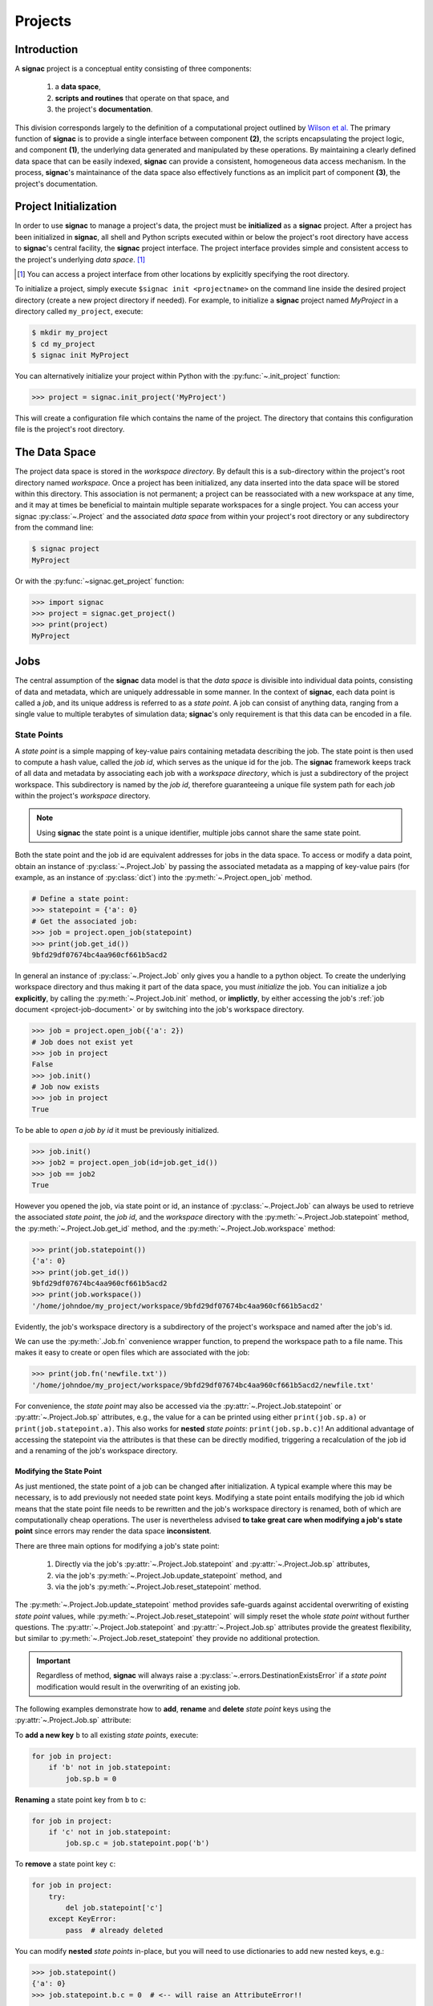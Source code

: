 .. _projects:

========
Projects
========

Introduction
============

A **signac** project is a conceptual entity consisting of three components:

  1. a **data space**,
  2. **scripts and routines** that operate on that space, and
  3. the project's **documentation**.

This division corresponds largely to the definition of a computational project outlined by `Wilson et al.`_
The primary function of **signac** is to provide a single interface between component **(2)**, the scripts encapsulating the project logic, and component **(1)**, the underlying data generated and manipulated by these operations.
By maintaining a clearly defined data space that can be easily indexed, **signac** can provide a consistent, homogeneous data access mechanism.
In the process, **signac**'s maintainance of the data space also effectively functions as an implicit part of component **(3)**, the project's documentation.

.. _`Wilson et al.`: https://arxiv.org/abs/1609.00037

.. _project-initialization:

Project Initialization
======================

In order to use **signac** to manage a project's data, the project must be **initialized** as a **signac** project.
After a project has been initialized in **signac**, all shell and Python scripts executed within or below the project's root directory have access to **signac**'s central facility, the **signac** project interface.
The project interface provides simple and consistent access to the project's underlying *data space*. [#f1]_

.. [#f1] You can access a project interface from other locations by explicitly specifying the root directory.

To initialize a project, simply execute ``$signac init <projectname>`` on the command line inside the desired project directory (create a new project directory if needed).
For example, to initialize a **signac** project named *MyProject* in a directory called ``my_project``, execute:

.. code-block:: bash

    $ mkdir my_project
    $ cd my_project
    $ signac init MyProject

You can alternatively initialize your project within Python with the :py:func:`~.init_project` function:

.. code-block:: python

    >>> project = signac.init_project('MyProject')

This will create a configuration file which contains the name of the project.
The directory that contains this configuration file is the project's root directory.

.. _project-data-space:

The Data Space
==============

The project data space is stored in the *workspace directory*.
By default this is a sub-directory within the project's root directory named *workspace*.
Once a project has been initialized, any data inserted into the data space will be stored within this directory.
This association is not permanent; a project can be reassociated with a new workspace at any time, and it may at times be beneficial to maintain multiple separate workspaces for a single project.
You can access your signac :py:class:`~.Project` and the associated *data space* from within your project's root directory or any subdirectory from the command line:

.. code-block:: shell

    $ signac project
    MyProject

Or with the :py:func:`~signac.get_project` function:

.. code-block:: python

    >>> import signac
    >>> project = signac.get_project()
    >>> print(project)
    MyProject

.. image:: images/signac_data_space.png

.. _project-jobs:

Jobs
====

The central assumption of the **signac** data model is that the *data space* is divisible into individual data points, consisting of data and metadata, which are uniquely addressable in some manner.
In the context of **signac**, each data point is called a *job*, and its unique address is referred to as a *state point*.
A job can consist of anything data, ranging from a single value to multiple terabytes of simulation data; **signac**'s only requirement is that this data can be encoded in a file.

.. _project-job-statepoints:

State Points
------------

A *state point* is a simple mapping of key-value pairs containing metadata describing the job.
The state point is then used to compute a hash value, called the *job id*, which serves as the unique id for the job.
The **signac** framework keeps track of all data and metadata by associating each job with a *workspace directory*, which is just a subdirectory of the project workspace.
This subdirectory is named by the *job id*, therefore guaranteeing a unique file system path for each *job* within the project's *workspace* directory.

.. note::

    Using **signac** the state point is a unique identifier, multiple jobs cannot share the same state point.

Both the state point and the job id are equivalent addresses for jobs in the data space.
To access or modify a data point, obtain an instance of :py:class:`~.Project.Job` by passing the associated metadata as a mapping of key-value pairs (for example, as an instance of :py:class:`dict`) into the :py:meth:`~.Project.open_job` method.

.. code-block:: python

    # Define a state point:
    >>> statepoint = {'a': 0}
    # Get the associated job:
    >>> job = project.open_job(statepoint)
    >>> print(job.get_id())
    9bfd29df07674bc4aa960cf661b5acd2


In general an instance of :py:class:`~.Project.Job` only gives you a handle to a python object.
To create the underlying workspace directory and thus making it part of the data space, you must *initialize* the job.
You can initialize a job **explicitly**, by calling the :py:meth:`~.Project.Job.init` method, or **implictly**, by either accessing the job's :ref:`job document <project-job-document>` or by switching into the job's workspace directory.

.. code-block:: python

    >>> job = project.open_job({'a': 2})
    # Job does not exist yet
    >>> job in project
    False
    >>> job.init()
    # Job now exists
    >>> job in project
    True

To be able to *open a job by id* it must be previously initialized.

.. code-block:: python

    >>> job.init()
    >>> job2 = project.open_job(id=job.get_id())
    >>> job == job2
    True

However you opened the job, via state point or id, an instance of :py:class:`~.Project.Job` can always be used to retrieve the associated *state point*, the *job id*, and the *workspace* directory with the :py:meth:`~.Project.Job.statepoint` method, the :py:meth:`~.Project.Job.get_id` method, and the :py:meth:`~.Project.Job.workspace` method:

.. code-block:: python

    >>> print(job.statepoint())
    {'a': 0}
    >>> print(job.get_id())
    9bfd29df07674bc4aa960cf661b5acd2
    >>> print(job.workspace())
    '/home/johndoe/my_project/workspace/9bfd29df07674bc4aa960cf661b5acd2'

Evidently, the job's workspace directory is a subdirectory of the project's workspace and named after the job's id.

We can use the :py:meth:`.Job.fn` convenience wrapper function, to prepend the workspace path to a file name.
This makes it easy to create or open files which are associated with the job:

.. code-block:: python

    >>> print(job.fn('newfile.txt'))
    '/home/johndoe/my_project/workspace/9bfd29df07674bc4aa960cf661b5acd2/newfile.txt'

For convenience, the *state point* may also be accessed via the :py:attr:`~.Project.Job.statepoint` or :py:attr:`~.Project.Job.sp` attributes, e.g., the value for ``a`` can be printed using either ``print(job.sp.a)`` or ``print(job.statepoint.a)``.
This also works for **nested** *state points*: ``print(job.sp.b.c)``!
An additional advantage of accessing the statepoint via the attributes is that these can be directly modified, triggering a recalculation of the job id and a renaming of the job's workspace directory.

.. _project-job-statepoint-modify:

Modifying the State Point
^^^^^^^^^^^^^^^^^^^^^^^^^

As just mentioned, the state point of a job can be changed after initialization.
A typical example where this may be necessary, is to add previously not needed state point keys.
Modifying a state point entails modifying the job id which means that the state point file needs to be rewritten and the job's workspace directory is renamed, both of which are computationally cheap operations.
The user is nevertheless advised **to take great care when modifying a job's state point** since errors may render the data space **inconsistent**.

There are three main options for modifying a job's state point:

    1. Directly via the job's :py:attr:`~.Project.Job.statepoint` and :py:attr:`~.Project.Job.sp` attributes,
    2. via the job's :py:meth:`~.Project.Job.update_statepoint` method, and
    3. via the job's :py:meth:`~.Project.Job.reset_statepoint` method.

The :py:meth:`~.Project.Job.update_statepoint` method provides safe-guards against accidental overwriting of existing *state point* values, while :py:meth:`~.Project.Job.reset_statepoint` will simply reset the whole *state point* without further questions.
The :py:attr:`~.Project.Job.statepoint` and :py:attr:`~.Project.Job.sp` attributes provide the greatest flexibility, but similar to :py:meth:`~.Project.Job.reset_statepoint` they provide no additional protection.

.. important::

    Regardless of method, **signac** will always raise a :py:class:`~.errors.DestinationExistsError` if a *state point* modification would result in the overwriting of an existing job.


The following examples demonstrate how to **add**, **rename** and **delete** *state point* keys using the :py:attr:`~.Project.Job.sp` attribute:

To **add a new key** ``b`` to all existing *state points*, execute:

.. code-block:: python

    for job in project:
        if 'b' not in job.statepoint:
            job.sp.b = 0

**Renaming** a state point key from ``b`` to ``c``:

.. code-block:: python

    for job in project:
        if 'c' not in job.statepoint:
            job.sp.c = job.statepoint.pop('b')

To **remove** a state point key ``c``:

.. code-block:: python

    for job in project:
        try:
            del job.statepoint['c']
        except KeyError:
            pass  # already deleted

You can modify **nested** *state points* in-place, but you will need to use dictionaries to add new nested keys, e.g.:

.. code-block:: python

    >>> job.statepoint()
    {'a': 0}
    >>> job.statepoint.b.c = 0  # <-- will raise an AttributeError!!

    # Instead:
    >>> job.statepoint.b = {'c': 0}

    # Now you can modify in-place:
    >>> job.statepoint.b.c = 1

.. _project-job-document:

The Job Document
----------------

In addition to the state point, additional metadata can be associated with your job in the form of simple key-value pairs using the job :py:attr:`~.Job.document`!
This *job document* is automatically stored in the job's workspace directory in `JSON`_ format.

.. _`JSON`: https://en.wikipedia.org/wiki/JSON

.. code-block:: python

    >>> job = project.open_job(statepoint)
    >>> job.document['hello'] = 'world'

Just like the job *state point*, individual keys may be accessed either as attributes or through a functional interface, *e.g.*:

.. code-block:: python

    >>> print(job.document().get('hello'))
    world
    >>> print(job.document.hello)
    world
    >>> print(job.doc.hello)
    world

.. tip::

     Use the :py:meth:`Job.document.get` method to return ``None`` or another specified default value for missing values. This works exactly like with python's `built-in dictionaries <https://docs.python.org/3/library/stdtypes.html#dict.get>`_.

Use cases for the **job document** include, but are not limited to:

  1) **storage** of *lightweight* data,
  2) keeping track of **runtime information** or to
  3) **label** jobs, e.g. to identify error states.

.. _project-job-finding:

Finding jobs
------------

In general, you can iterate over all initialized jobs using the following idiom:

.. code-block:: python

    for job in project:
        pass

This notation is shorthand for the following snippet of code using the :py:meth:`~.Project.find_jobs` method:

.. code-block:: python

    for job in project.find_jobs():
        pass

However, the :py:meth:`~.Project.find_jobs` interface is much more powerful in that it allows filtering for subsets of jobs.
For example, to iterate over all jobs that have a *state point* parameter ``b=0``, execute:

.. code-block:: python

    for job in project.find_jobs({'b': 0}):
        pass

For more information on how to search for specific jobs in Python and on the command line, please see the :ref:`query` chapter.

.. _project-job-grouping:

Grouping
--------

Grouping operations can be performed on the complete project data space or the results of search queries, enabling aggregated analysis of multiple jobs and state points.

The return value of the :py:meth:`.Project.find_jobs()` method is an iterator over all jobs (matching an optional filter).
This iterator is an instance of :py:class:`~.contrib.project.JobsCursor` and allows us to group these jobs by state point parameters, the job document values, or even arbitrary functions.

.. note::

    The :py:meth:`~.Project.groupby` method is very similar to Python's built-in :py:func:`groupby` function.


Basic Grouping by Key
^^^^^^^^^^^^^^^^^^^^^

Grouping can be quickly performed using a statepoint or job document key.

If *a* was a state point variable in a project's parameter space, we can quickly enumerate the groups corresponding to each value of *a* like this:

.. code-block:: python

    for a, group in project.groupby('a'):
        print(a, list(group))

Similarly, we can group by values in the job document as well. Here, we group all jobs in the project by a job document key *b*:

.. code-block:: python

    for b, group in project.groupbydoc('b'):
        print(b, list(group))


Grouping by Multiple Keys
^^^^^^^^^^^^^^^^^^^^^^^^^

Grouping by multiple state point parameters or job document values is possible, by passing an iterable of fields that should be used for grouping.
For example, we can group jobs by state point parameters *c* and *d*:

.. code-blocK:: python

    for (c, d), group in project.groupby(('c', 'd')):
        print(c, d, list(group))


Searching and Grouping
^^^^^^^^^^^^^^^^^^^^^^

We can group a data subspace by combining a search with a group-by function.
As an example, we can first select all jobs, where the state point key *e* is equal to 1 and then group them by the state point parameter *f*:

.. code-block:: python

    for f, group in project.find_jobs({'e': 1}).groupby('f'):
        print(f, list(group))


Custom Grouping Functions
^^^^^^^^^^^^^^^^^^^^^^^^^

We can group jobs by essentially arbitrary functions.
For this, we define a function that expects one argument and then pass it into the :py:meth:`~.Project.groupby` method.
Here is an example using an anonymous *lambda* function as the grouping function:

.. code-block:: python

    for (d, count), group in project.groupby(lambda job: (job.sp['d'], job.document['count'])):
        print(d, count, list(group))


.. _project-job-move-copy-remove:

Moving, Copying and Removal
---------------------------

In some cases it may desirable to divide or merge a project data space.
To **move** a job to a different project, use the :py:meth:`~.Project.Job.move` method:

.. code-block:: python

    other_project = get_project(root='/path/to/other_project')

    for job in jobs_to_move:
        job.move(other_project)

**Copy** a job from a different project with the :py:meth:`~.Project.clone` method:

.. code-block:: python

    project = get_project()

    for job in jobs_to_copy:
        project.clone(job)

Trying to move or copy a job to a project which has already an initialized job with the same *state point*, will trigger a :py:class:`~.errors.DestinationExistsError`.

.. warning::

    While **moving** is a cheap renaming operation, **copying** may be much more expensive since all of the job's data will be copied from one workspace into the other.

To **clear** all data associated with a specific job, call the :py:meth:`~.Project.Job.clear` method.
To **clear and optionally initialize** a job, use the :py:meth:`~.Project.Job.reset` method.
To **permanently delete** a job and its contents use the :py:meth:`~.Project.Job.remove` method:

.. code-block:: python

    job = project.open_job(statepoint)
    job.remove()
    assert job not in project

.. _project-data:

Centralized Project Data
========================

To support the centralization of project-level data, **signac** offers simple facilities for placing data at the project level instead of associating it with a specific job.
For one, **signac** provides a *project document* analogous to the :ref:`job document <project-job-document>`.
The project document is stored in JSON format in the project root directory and can be used to store similar types of data to the job document.

.. code-block:: python

    >>> project = signac.get_project()
    >>> project.document['hello'] = 'world'
    >>> print(project.document().get('hello'))
    >>> print(project.document.hello)

In addition, **signac** also provides the :py:meth:`.Project.fn` method, which is analogous to the :py:meth:`.Job.fn` method described above:

.. code-block:: python

    >>> print(project.root_directory())
    '/home/johndoe/my_project/'
    >>> print(project.fn('foo.bar'))
    '/home/johndoe/my_project/foo.bar'

.. _schema-detection:

Schema Detection
================

While **signac** does not require you to specify an *explicit* state point schema, it is always possible to deduce an *implicit* semi-structured schema from a project's data space.
This schema is comprised of the set of all keys present in all state points, as well as the range of values that these keys are associated with.

Assuming that we initialize our data space with two state point keys, ``a`` and ``b``, where ``a`` is associated with a bunch of numbers and ``b`` contains a Boolean value:

.. code-block:: python

    for a in range(3):
        for b in (True, False):
            project.open_job({'a': a, 'b': b}).init()


Then we can use the :py:meth:`.Project.detect_schema` method to get a basic summary of keys within the project's data space and their respective range:

.. code-block:: python

    >>> print(project.detect_schema())
    {
     'a': 'int([0, 1, 2], 3)',
     'b': 'bool([False, True], 2)',
    }

This functionality is also available directly from the command line:

.. code-block:: bash

    $ signac schema
    {
     'a': 'int([0, 1, 2], 3)',
     'b': 'bool([False, True], 2)',
    }


.. _data-space-operations:

Data Space Operations
=====================

It is highly recommended to divide individual modifications of your project's data space into distinct functions.
In this context, a *data space operation* is defined as a function with the primary argument being an instance of :py:class:`~.Project.Job`.

That means, the initialization of a *job*, either implicitly or explicitly, is always the first data space operation.
For demonstration purposes we are going to initialize a data space with two numbers ``a`` and ``b`` from 0 to 25, calculate the product of these two numbers and store the result in a file called ``product.txt``.

First, we define our product function:

.. code-block:: python

    def compute_product(job):
        with job:
            with open('product.txt', 'w') as file:
                file.write(str(job.sp.a * job.sp.b))

In this example we use the job as `context manager`_ to switch into the job's *workspace* directory.
Then we access the two numbers ``a`` and ``b`` via the :py:attr:`~.Project.Job.sp` *state point* interface and write their product to a file called ``product.txt`` located within the job's *workspace*.
Alternatively, we could also store the result in the :ref:`job document <project-job-document>`:

.. code-block:: python

    def compute_product(job):
        job.document['product'] = job.sp.a * job.sp.b

.. _`context manager`: http://effbot.org/zone/python-with-statement.htm

Next, we are going to initialize the project's *data space* by iterating over the two numbers, obtaining the :py:class:`~.Project.Job` instance with :py:meth:`~.Project.open_job` and calling the :py:meth:`~.Project.Job.init` method:

.. code-block:: python

    project = signac.get_project()
    for i in range(25):
        for j in range(25):
            job = project.open_job({'a': i, 'b': j})
            job.init()

We can then execute our operation for the complete data space, for example, like this:

.. code-block:: python

    for job in project:
        compute_product(job)

Finally, we can now retrieve our pre-calculated products by defining an access function,

.. code-block:: python

    def product(a, b):
        job = project.open_job({'a': a, 'b': b}):
        with open(job.fn('product.txt')) as file:
            return int(file.read())

Here, we first retrieve the corresponding job to our input values and then return the result using the :py:meth:`~.Project.Job.fn` convenience method, where ``job.fn(filename)`` is equivalent to  ``os.path.join(job.workspace(), filename)``.

.. note::

    In reality, we should account for missing values, for example, by catching :py:class:`FileNotFoundError` exceptions, by checking whether the job is actually part of our data space with ``job in project`` or using the :py:meth:`~.Project.Job.isfile` method (or any combination thereof).

Parallelization
---------------

To execute a :ref:`data space operation <data-space-operations>` ``func()`` for the complete :ref:`project data space <project-data-space>` in serial we can either run a for-loop as shown before:

.. code-block:: python

    for job in project:
        func(job)

or take advantage of python's built-in :py:func:`map` function for a more concise expression:

.. code-block:: python

    list(map(func, project))

Of course, this also works for a data subspace: ``list(map(func, project.find_jobs(a_filter)))``.

Using the ``map()`` function makes it trivial to implement parallelization patterns, for example, using a process :py:class:`~multiprocessing.pool.Pool`:

.. code-block:: python

    from multiprocessing import Pool

    with Pool() as pool:
        pool.map(func, project)

This will execute ``func()`` for the complete project *data space* on as many processing units as there are available.

.. tip::

    Visualize execution progress with a progress bar by wrapping iterables with tqdm_:

    .. code-block:: python

        from tqdm import tqdm

        map(func, tqdm(project))

.. _tqdm: https://github.com/tqdm/tqdm

We can use the exact same pattern to parallelize using **threads**:

.. code-block:: python

    from multiprocessing.pool import ThreadPool

    with ThreadPool() as pool:
        pool.map(func, project)

Or even with `Open MPI`_ using a :py:class:`~.contrib.mpipool.MPIPool`:

.. _`Open MPI`: https://www.open-mpi.org

.. _`MPIPool`: https://github.com/adrn/mpipool

.. code-block:: python

    from signac.contrib.mpipool import MPIPool

    with MPIPool() as pool:
        pool.map(func, tqdm(project))

.. warning::

    Make sure to execute write-operations only on one MPI rank, e.g.:

    .. code-block:: python

      if comm.Get_rank() == 0:
          job.document['a'] = 0
      comm.Barrier()


.. note::

    Without further knowledge about the exact nature of the data space operation, it is not possible to predict which parallelization method is most efficient.
    The best way to find out is to run a few benchmarks.

.. _workspace-views:

Workspace Views
===============

The workspace structure is organized by job id, which is efficient and flexible for organizing the data.
However, inspecting files as part of a job workspace directly on the file system is now harder.

In this case it is useful to create a *linked view*, that means, a directory hierarchy with human-readable
names, that link to the actual job workspace directories.
This means that no data is copied, but you can inspect data in a more convenient way.

To create a linked view you can either call the :py:meth:`~.Project.create_linked_view` method or execute
the ``signac view`` function on the command line.

Let's assume the data space contains the following *state points*:

    * a=0, b=0
    * a=1, b=0
    * a=2, b=0
    * ...,

where *b* is **constant** for all state points.

We then create the linked view with:

.. code-block:: bash

    $ signac view my_view
    Indexing project...
    $ ls my_view/
    a_0 a_1 a_2 ...

As the parameter *b* is constant for all jobs within the data space, it is ignored for the creation of the linked views.

.. important::

    When the project data space is changed by adding or removing jobs, simply update the view, by executing :py:meth:`~.Project.create_linked_view` or ``signac view`` for the same view directory again.

You can limit the *linked view* to a specific data subset by providing a set of *job ids* to the :py:meth:`~.Project.create_linked_view` method.
This works similar for ``$ signac view`` on the command line, for example, in combination with ``signac find``:

.. code-block:: bash

    $ signac find '{"a": 0}' | xargs signac view my_view -j

.. tip::

    Consider creating a linked view for large data sets on an in-memory file system for best performance.

.. _synchronization:

Synchronization
================

In some cases it may be necessary to store a project at more than one location, for example for backup purposes or for remote execution of data space operations.
In this case there will be a regular need to synchronize the data spaces of these two projects.

To synchronize two projects either use ``rsync`` to synchronize the respective workspace directories, or you can use ``signac sync``, a tool designed for more fine-grained synchronization of project data spaces.
Users who are familiar with ``rsync`` will recognize that most of the core functionality and API of ``rsync`` is replicated in ``signac sync``.

As an example, let's assume that we have a project stored locally in the path ``/data/my_project`` and want to synchronize it with ``/remote/my_project``.
We would first change in the project root directory of the project, that we want to synchronize.
Then we would call ``signac sync`` with the path of the project that we want to *synchronize with*:

.. code-block:: bash

    $ cd /data/my_projcet
    $ signac sync /remote/my_project

This would copy data *from the remote project to the local project*.
For more details on how to use ``signac sync``, please checkout ``$ signac sync --help``.
